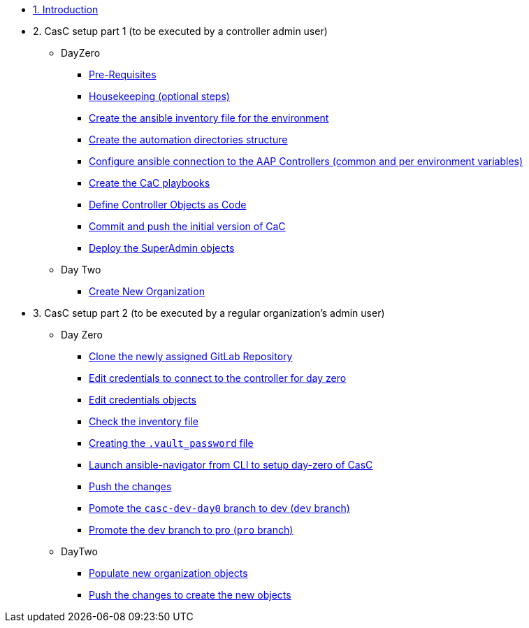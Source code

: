 :sectnums:

* xref:index.adoc#_quick_introduction_to_cac[1. Introduction]

* 2. CasC setup part 1 (to be executed by a controller admin user)
** DayZero
*** xref:021-initial-dir-and-files.adoc#_pre_requisites[Pre-Requisites]
*** xref:021-initial-dir-and-files.adoc#_housekeeping_optional_steps[Housekeeping (optional steps)]
*** xref:021-initial-dir-and-files.adoc#_create_the_ansible_inventory_file_for_the_environment[Create the ansible inventory file for the environment]
*** xref:021-initial-dir-and-files.adoc#_create_the_automation_directories_structure[Create the automation directories structure]
*** xref:021-initial-dir-and-files.adoc#_configure_ansible_connection_to_the_aap_controllers_common_and_per_environment_variables[Configure ansible connection to the AAP Controllers (common and per environment variables)]
*** xref:021-initial-dir-and-files.adoc#_create_the_cac_playbooks[Create the CaC playbooks]
*** xref:021-initial-dir-and-files.adoc#_define_controller_objects_as_code[Define Controller Objects as Code]
*** xref:021-initial-dir-and-files.adoc#_commit_and_push_the_initial_version_of_cac[Commit and push the initial version of CaC]
*** xref:022-deploy-superadmin-objects.adoc[Deploy the SuperAdmin objects]
** Day Two
*** xref:023-superadmin-create-new-organization.adoc[Create New Organization]
// ** xref:02-deploy.adoc#package[Populate SuperAdmin]
// ** xref:02-deploy.adoc#deploy[Encrypt Vault]
// ** xref:02-deploy.adoc#deploy[Special config]
// ** xref:02-deploy.adoc#deploy[Test]

* 3. CasC setup part 2 (to be executed by a regular organization's admin user)
** Day Zero
*** xref:031-regularuser-day-zero.adoc[Clone the newly assigned GitLab Repository]
*** xref:031-regularuser-day-zero.adoc#_edit_credentials_to_connect_to_the_controller_for_day_zero[Edit credentials to connect to the controller for day zero]
*** xref:031-regularuser-day-zero.adoc#_edit_credentials_objects[Edit credentials objects]
*** xref:031-regularuser-day-zero.adoc#_check_the_inventory_file[Check the inventory file]
*** xref:031-regularuser-day-zero.adoc#_creating_the_vault_password_file[Creating the `.vault_password` file]
*** xref:031-regularuser-day-zero.adoc#_launch_ansible_navigator_from_cli_to_setup_day_zero_of_casc[Launch ansible-navigator from CLI to setup day-zero of CasC]
*** xref:031-regularuser-day-zero.adoc#_push_the_changes[Push the changes]
*** xref:031-regularuser-day-zero.adoc#_pomote_the_casc_dev_day0_branch_to_dev_dev_branch[Pomote the `casc-dev-day0` branch to dev (`dev` branch)]
*** xref:031-regularuser-day-zero.adoc#_promote_the_dev_branch_to_pro_pro_branch[Promote the `dev` branch to pro (`pro` branch)]
** DayTwo
*** xref:032-regularuser-day-two.adoc[Populate new organization objects]
*** xref:033-regularuser-day-two-deploy-objects.adoc[Push the changes to create the new objects]
// *** xref:034-regularuser-day-two-manual-change.adoc[Manual changes and revert them with Desired State]

